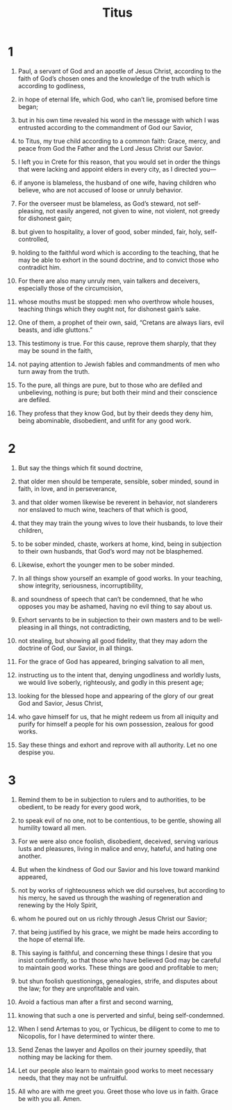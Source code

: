 #+TITLE: Titus 
* 1  
1. Paul, a servant of God and an apostle of Jesus Christ, according to the faith of God’s chosen ones and the knowledge of the truth which is according to godliness, 
2. in hope of eternal life, which God, who can’t lie, promised before time began; 
3. but in his own time revealed his word in the message with which I was entrusted according to the commandment of God our Savior, 
4. to Titus, my true child according to a common faith: Grace, mercy, and peace from God the Father and the Lord Jesus Christ our Savior. 

5. I left you in Crete for this reason, that you would set in order the things that were lacking and appoint elders in every city, as I directed you— 
6. if anyone is blameless, the husband of one wife, having children who believe, who are not accused of loose or unruly behavior. 
7. For the overseer must be blameless, as God’s steward, not self-pleasing, not easily angered, not given to wine, not violent, not greedy for dishonest gain; 
8. but given to hospitality, a lover of good, sober minded, fair, holy, self-controlled, 
9. holding to the faithful word which is according to the teaching, that he may be able to exhort in the sound doctrine, and to convict those who contradict him. 

10. For there are also many unruly men, vain talkers and deceivers, especially those of the circumcision, 
11. whose mouths must be stopped: men who overthrow whole houses, teaching things which they ought not, for dishonest gain’s sake. 
12. One of them, a prophet of their own, said, “Cretans are always liars, evil beasts, and idle gluttons.” 
13. This testimony is true. For this cause, reprove them sharply, that they may be sound in the faith, 
14. not paying attention to Jewish fables and commandments of men who turn away from the truth. 
15. To the pure, all things are pure, but to those who are defiled and unbelieving, nothing is pure; but both their mind and their conscience are defiled. 
16. They profess that they know God, but by their deeds they deny him, being abominable, disobedient, and unfit for any good work. 
* 2  
1. But say the things which fit sound doctrine, 
2. that older men should be temperate, sensible, sober minded, sound in faith, in love, and in perseverance, 
3. and that older women likewise be reverent in behavior, not slanderers nor enslaved to much wine, teachers of that which is good, 
4. that they may train the young wives to love their husbands, to love their children, 
5. to be sober minded, chaste, workers at home, kind, being in subjection to their own husbands, that God’s word may not be blasphemed. 

6. Likewise, exhort the younger men to be sober minded. 
7. In all things show yourself an example of good works. In your teaching, show integrity, seriousness, incorruptibility, 
8. and soundness of speech that can’t be condemned, that he who opposes you may be ashamed, having no evil thing to say about us. 

9. Exhort servants to be in subjection to their own masters and to be well-pleasing in all things, not contradicting, 
10. not stealing, but showing all good fidelity, that they may adorn the doctrine of God, our Savior, in all things. 
11. For the grace of God has appeared, bringing salvation to all men, 
12. instructing us to the intent that, denying ungodliness and worldly lusts, we would live soberly, righteously, and godly in this present age; 
13. looking for the blessed hope and appearing of the glory of our great God and Savior, Jesus Christ, 
14. who gave himself for us, that he might redeem us from all iniquity and purify for himself a people for his own possession, zealous for good works. 

15. Say these things and exhort and reprove with all authority. Let no one despise you. 
* 3  
1. Remind them to be in subjection to rulers and to authorities, to be obedient, to be ready for every good work, 
2. to speak evil of no one, not to be contentious, to be gentle, showing all humility toward all men. 
3. For we were also once foolish, disobedient, deceived, serving various lusts and pleasures, living in malice and envy, hateful, and hating one another. 
4. But when the kindness of God our Savior and his love toward mankind appeared, 
5. not by works of righteousness which we did ourselves, but according to his mercy, he saved us through the washing of regeneration and renewing by the Holy Spirit, 
6. whom he poured out on us richly through Jesus Christ our Savior; 
7. that being justified by his grace, we might be made heirs according to the hope of eternal life. 
8. This saying is faithful, and concerning these things I desire that you insist confidently, so that those who have believed God may be careful to maintain good works. These things are good and profitable to men; 
9. but shun foolish questionings, genealogies, strife, and disputes about the law; for they are unprofitable and vain. 
10. Avoid a factious man after a first and second warning, 
11. knowing that such a one is perverted and sinful, being self-condemned. 

12. When I send Artemas to you, or Tychicus, be diligent to come to me to Nicopolis, for I have determined to winter there. 
13. Send Zenas the lawyer and Apollos on their journey speedily, that nothing may be lacking for them. 
14. Let our people also learn to maintain good works to meet necessary needs, that they may not be unfruitful. 

15. All who are with me greet you. Greet those who love us in faith. 
 Grace be with you all. Amen. 
